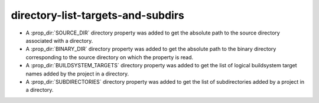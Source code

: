 directory-list-targets-and-subdirs
----------------------------------

* A :prop_dir:`SOURCE_DIR` directory property was added to get the
  absolute path to the source directory associated with a directory.

* A :prop_dir:`BINARY_DIR` directory property was added to get the
  absolute path to the binary directory corresponding to the source
  directory on which the property is read.

* A :prop_dir:`BUILDSYSTEM_TARGETS` directory property was added to
  get the list of logical buildsystem target names added by the
  project in a directory.

* A :prop_dir:`SUBDIRECTORIES` directory property was added to
  get the list of subdirectories added by a project in a directory.

